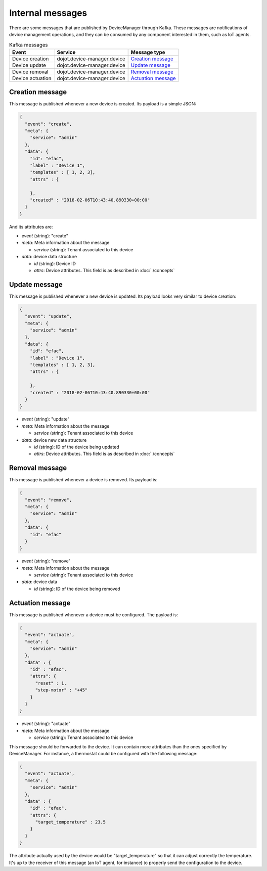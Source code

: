 Internal messages
=================

There are some messages that are published by DeviceManager through Kafka.
These messages are notifications of device management operations, and they can
be consumed by any component interested in them, such as IoT agents.

.. list-table:: Kafka messages
   :header-rows: 1

   * - Event
     - Service
     - Message type
   * - Device creation
     - dojot.device-manager.device
     - `Creation message`_
   * - Device update
     - dojot.device-manager.device
     - `Update message`_
   * - Device removal
     - dojot.device-manager.device
     - `Removal message`_
   * - Device actuation
     - dojot.device-manager.device
     - `Actuation message`_


Creation message
----------------

This message is published whenever a new device is created.
Its payload is a simple JSON:

.. code-block:: json

    {
      "event": "create",
      "meta": {
        "service": "admin"
      },
      "data": {
        "id": "efac",
        "label" : "Device 1",
        "templates" : [ 1, 2, 3],
        "attrs" : {

        },
        "created" : "2018-02-06T10:43:40.890330+00:00"
      }
    }

And its attributes are:

- *event* (string): "create"
- *meta*: Meta information about the message

  - *service* (string): Tenant associated to this device

- *data*: device data structure

  - *id* (string): Device ID
  - *attrs*: Device attributes. This field is as described in :doc:`./concepts`


Update message
--------------

This message is published whenever a new device is updated.
Its payload looks very similar to device creation:

.. code-block:: json

    {
      "event": "update",
      "meta": {
        "service": "admin"
      },
      "data": {
        "id": "efac",
        "label" : "Device 1",
        "templates" : [ 1, 2, 3],
        "attrs" : {

        },
        "created" : "2018-02-06T10:43:40.890330+00:00"
      }
    }


- *event* (string): "update"
- *meta*: Meta information about the message

  - *service* (string): Tenant associated to this device

- *data*: device new data structure

  - *id* (string): ID of the device being updated
  - *attrs*: Device attributes. This field is as described in :doc:`./concepts`


Removal message
---------------

This message is published whenever a device is removed.
Its payload is:

.. code-block:: json

    {
      "event": "remove",
      "meta": {
        "service": "admin"
      },
      "data": {
        "id": "efac"
      }
    }


- *event* (string): "remove"
- *meta*: Meta information about the message

  - *service* (string): Tenant associated to this device

- *data*: device data

  - *id* (string): ID of the device being removed


Actuation message
-----------------

This message is published whenever a device must be configured.
The payload is:

.. code-block:: json

  {
    "event": "actuate",
    "meta": {
      "service": "admin"
    },
    "data" : {
      "id" : "efac",
      "attrs": {
        "reset" : 1,
        "step-motor" : "+45"
      }
    }
  }


- *event* (string): "actuate"
- *meta*: Meta information about the message

  - *service* (string): Tenant associated to this device

This message should be forwarded to the device. It can contain more attributes
than the ones specified by DeviceManager. For instance, a thermostat could be
configured with the following message:

.. code-block:: json

  {
    "event": "actuate",
    "meta": {
      "service": "admin"
    },
    "data" : {
      "id" : "efac",
      "attrs": {
        "target_temperature" : 23.5
      }
    }
  }

The attribute actually used by the device would be "target_temperature" so that
it can adjust correctly the temperature. It's up to the receiver of this
message (an IoT agent, for instance) to properly send the configuration to the
device.